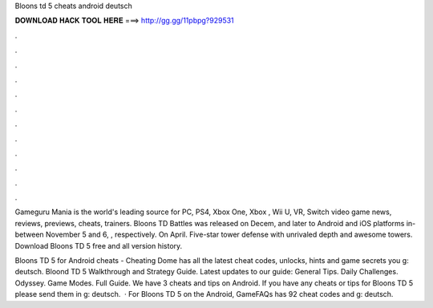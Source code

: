 Bloons td 5 cheats android deutsch



𝐃𝐎𝐖𝐍𝐋𝐎𝐀𝐃 𝐇𝐀𝐂𝐊 𝐓𝐎𝐎𝐋 𝐇𝐄𝐑𝐄 ===> http://gg.gg/11pbpg?929531



.



.



.



.



.



.



.



.



.



.



.



.

Gameguru Mania is the world's leading source for PC, PS4, Xbox One, Xbox , Wii U, VR, Switch video game news, reviews, previews, cheats, trainers. Bloons TD Battles was released on Decem, and later to Android and iOS platforms in-between November 5 and 6, , respectively. On April. Five-star tower defense with unrivaled depth and  awesome towers. Download Bloons TD 5 free and all version history.

Bloons TD 5 for Android cheats - Cheating Dome has all the latest cheat codes, unlocks, hints and game secrets you g: deutsch. Bloond TD 5 Walkthrough and Strategy Guide. Latest updates to our guide: General Tips. Daily Challenges. Odyssey. Game Modes. Full Guide. We have 3 cheats and tips on Android. If you have any cheats or tips for Bloons TD 5 please send them in g: deutsch.  · For Bloons TD 5 on the Android, GameFAQs has 92 cheat codes and g: deutsch.
